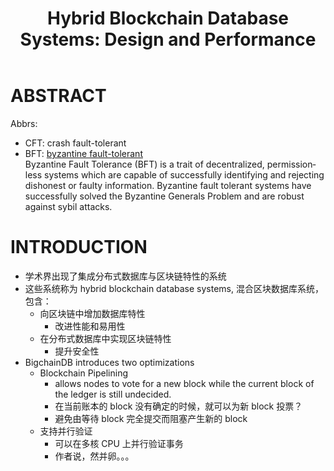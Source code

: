 :PROPERTIES:
:ID:       39fcead0-1cf2-4872-bca9-ff2cbbe7a32e
:NOTER_DOCUMENT: attachments/pdf/e/p1092-loghin.pdf
:END:
#+TITLE: Hybrid Blockchain Database Systems: Design and Performance
#+AUTHOR: Yang Yingchao
#+EMAIL:  yang.yingchao@qq.com
#+OPTIONS:  ^:nil _:nil H:7 num:t toc:2 \n:nil ::t |:t -:t f:t *:t tex:t d:(HIDE) tags:not-in-toc author:nil
#+STARTUP:  align nodlcheck oddeven lognotestate 
#+SEQ_TODO: TODO(t) INPROGRESS(i) WAITING(w@) | DONE(d) CANCELED(c@)
#+TAGS:     noexport(n)
#+LANGUAGE: en
#+EXCLUDE_TAGS: noexport
#+FILETAGS: :blockchain:


* ABSTRACT
:PROPERTIES:
:NOTER_DOCUMENT: attachments/pdf/e/p1092-loghin.pdf
:NOTER_PAGE: 1
:CUSTOM_ID: h:9f78e1f8-2b12-4076-aac1-e9e70da3d5c4
:END:

Abbrs:

- CFT: crash fault-tolerant
- BFT: [[https://river.com/learn/terms/b/byzantine-fault-tolerance-bft/][byzantine fault-tolerant]] \\
  Byzantine Fault Tolerance (BFT) is a trait of decentralized, permissionless
  systems which are capable of successfully identifying and rejecting
  dishonest or faulty information. Byzantine fault tolerant systems have
  successfully solved the Byzantine Generals Problem and are robust against
  sybil attacks.



* INTRODUCTION
:PROPERTIES:
:NOTER_DOCUMENT: attachments/pdf/e/p1092-loghin.pdf
:NOTER_PAGE: 1
:CUSTOM_ID: h:9a37547d-d53e-4acb-870b-1a94f6f35306
:END:

- 学术界出现了集成分布式数据库与区块链特性的系统
- 这些系统称为 hybrid blockchain database systems, 混合区块数据库系统，包含：
  + 向区块链中增加数据库特性
    * 改进性能和易用性
  + 在分布式数据库中实现区块链特性
    * 提升安全性

- BigchainDB introduces two optimizations
  + Blockchain Pipelining
    * allows nodes to vote for a new block while the current block of the ledger is still undecided.
    * 在当前账本的 block 没有确定的时候，就可以为新 block 投票？
    * 避免由等待 block 完全提交而阻塞产生新的 block
  + 支持并行验证
    * 可以在多核 CPU 上并行验证事务
    * 作者说，然并卵。。。
